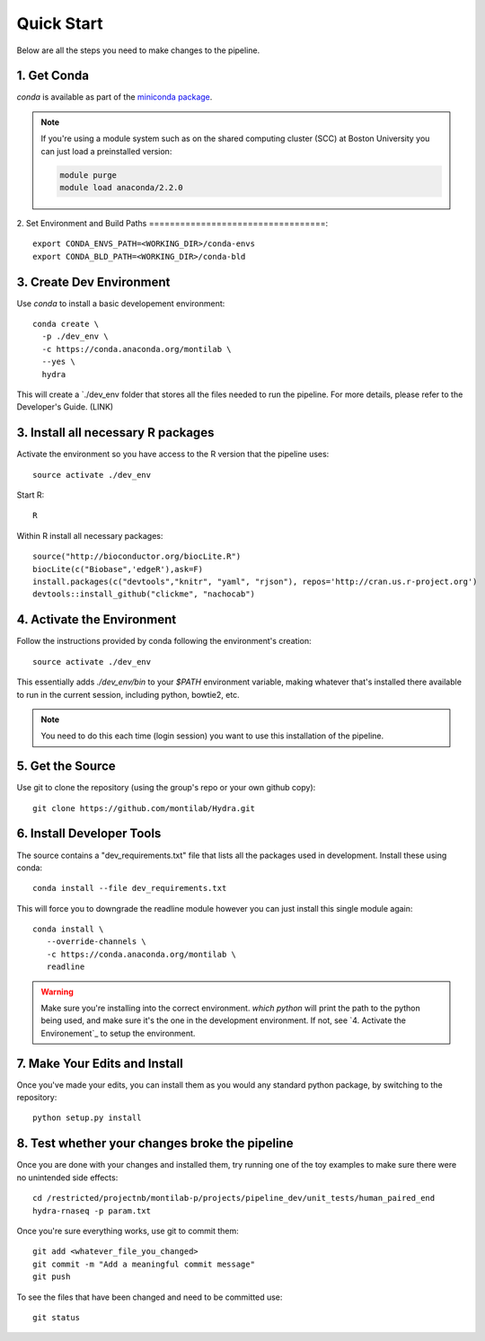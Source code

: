 
=============
 Quick Start
=============

Below are all the steps you need to make changes to the pipeline. 

1. Get Conda
============

`conda` is available as part of the `miniconda package <http://conda.pydata.org/miniconda.html>`_.


.. note::

   If you're using a module system such as on the shared computing cluster (SCC) at Boston University you can just load a preinstalled version:

   .. code:: bash

     module purge
     module load anaconda/2.2.0

2. Set Environment and Build Paths
==================================::

  
    export CONDA_ENVS_PATH=<WORKING_DIR>/conda-envs
    export CONDA_BLD_PATH=<WORKING_DIR>/conda-bld


3. Create Dev Environment
=========================
Use `conda` to install a basic developement environment::
  
  conda create \
    -p ./dev_env \
    -c https://conda.anaconda.org/montilab \
    --yes \
    hydra

This will create a `./dev_env folder that stores all the files needed to run the pipeline. For more details, please refer to the Developer's Guide. (LINK)

3. Install all necessary R packages
===================================
Activate the environment so you have access to the R version that the pipeline uses::
 
  source activate ./dev_env

Start R::

  R

Within R install all necessary packages::

  source("http://bioconductor.org/biocLite.R")
  biocLite(c("Biobase",'edgeR'),ask=F)
  install.packages(c("devtools","knitr", "yaml", "rjson"), repos='http://cran.us.r-project.org')
  devtools::install_github("clickme", "nachocab")

4. Activate the Environment
============================

Follow the instructions provided by conda following the environment's
creation::

  source activate ./dev_env

This essentially adds `./dev_env/bin` to your `$PATH` environment
variable, making whatever that's installed there available to run in the
current session, including python, bowtie2, etc. 

.. note::

   You need to do this each time (login session) you want to use this
   installation of the pipeline.

5. Get the Source
=================

Use git to clone the repository (using the group's repo or your own github
copy)::

  git clone https://github.com/montilab/Hydra.git




6. Install Developer Tools
==========================

The source contains a "dev_requirements.txt" file that lists all the
packages used in development. Install these using conda::

  conda install --file dev_requirements.txt

This will force you to downgrade the readline module however you can just install this single module again::

  conda install \
     --override-channels \
     -c https://conda.anaconda.org/montilab \
     readline


.. warning::

   Make sure you're installing into the correct environment. `which
   python` will print the path to the python being used, and make sure
   it's the one in the development environment. If not, see
   `4. Activate the Environement`_ to setup the environment.


7. Make Your Edits and Install
==============================

Once you've made your edits, you can install them as you would any
standard python package, by switching to the repository::

  python setup.py install


8. Test whether your changes broke the pipeline
===============================================

Once you are done with your changes and installed them, try running one 
of the toy examples to make sure there were no unintended side effects::

   cd /restricted/projectnb/montilab-p/projects/pipeline_dev/unit_tests/human_paired_end
   hydra-rnaseq -p param.txt


Once you're sure everything works, use git to commit them::

   git add <whatever_file_you_changed>
   git commit -m "Add a meaningful commit message"
   git push


To see the files that have been changed and need to be committed use::

   git status

